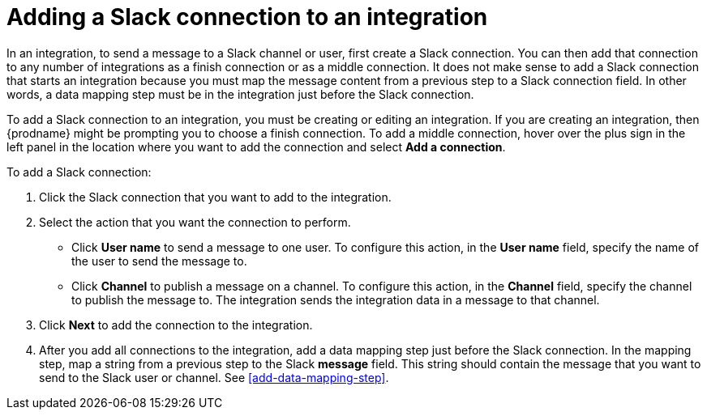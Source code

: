 [id='adding-slack-connections']
= Adding a Slack connection to an integration

In an integration, to send a message to a Slack channel or user, first create
a Slack connection. You can then add that connection to any number
of integrations as a finish connection or as a middle connection. It 
does not make sense to add a Slack connection that starts an integration
because you must map the message content from a previous 
step to a Slack connection field. In other words, a data mapping
step must be in the integration just before the Slack connection. 

To add a Slack connection to an integration, you must be creating or
editing an integration. If you are creating an integration, then
{prodname} might be prompting you to choose a finish connection. 
To add a middle connection, hover over the plus
sign in the left panel in the location where you want to add the
connection and select *Add a connection*. 

To add a Slack connection:

. Click the Slack connection that you want to add to the integration. 
. Select the action that you want the connection to perform.
+
* Click *User name* to send a message to one user. To configure this action,
in the *User name* field, specify the name of the user to send the message
to. 
* Click *Channel* to publish a message on a channel. To configure
this action, in the *Channel* field, specify the channel to publish 
the message to. The integration sends the integration data in 
a message to that channel. 

. Click *Next* to add the connection to the integration. 
. After you add all connections to the integration, add a data mapping step just 
before the Slack connection. In the mapping step, map a string
from a previous step to the Slack *message* field. This string 
should contain the message that you want to send to the Slack
user or channel. 
See <<add-data-mapping-step>>. 
